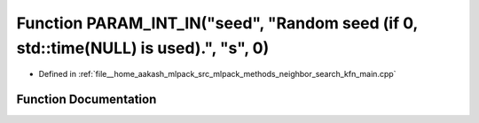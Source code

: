 .. _exhale_function_kfn__main_8cpp_1a558841d41c2068e4754113421df706c2:

Function PARAM_INT_IN("seed", "Random seed (if 0, std::time(NULL) is used).", "s", 0)
=====================================================================================

- Defined in :ref:`file__home_aakash_mlpack_src_mlpack_methods_neighbor_search_kfn_main.cpp`


Function Documentation
----------------------


.. doxygenfunction:: PARAM_INT_IN("seed", "Random seed (if 0, std::time(NULL) is used).", "s", 0)
